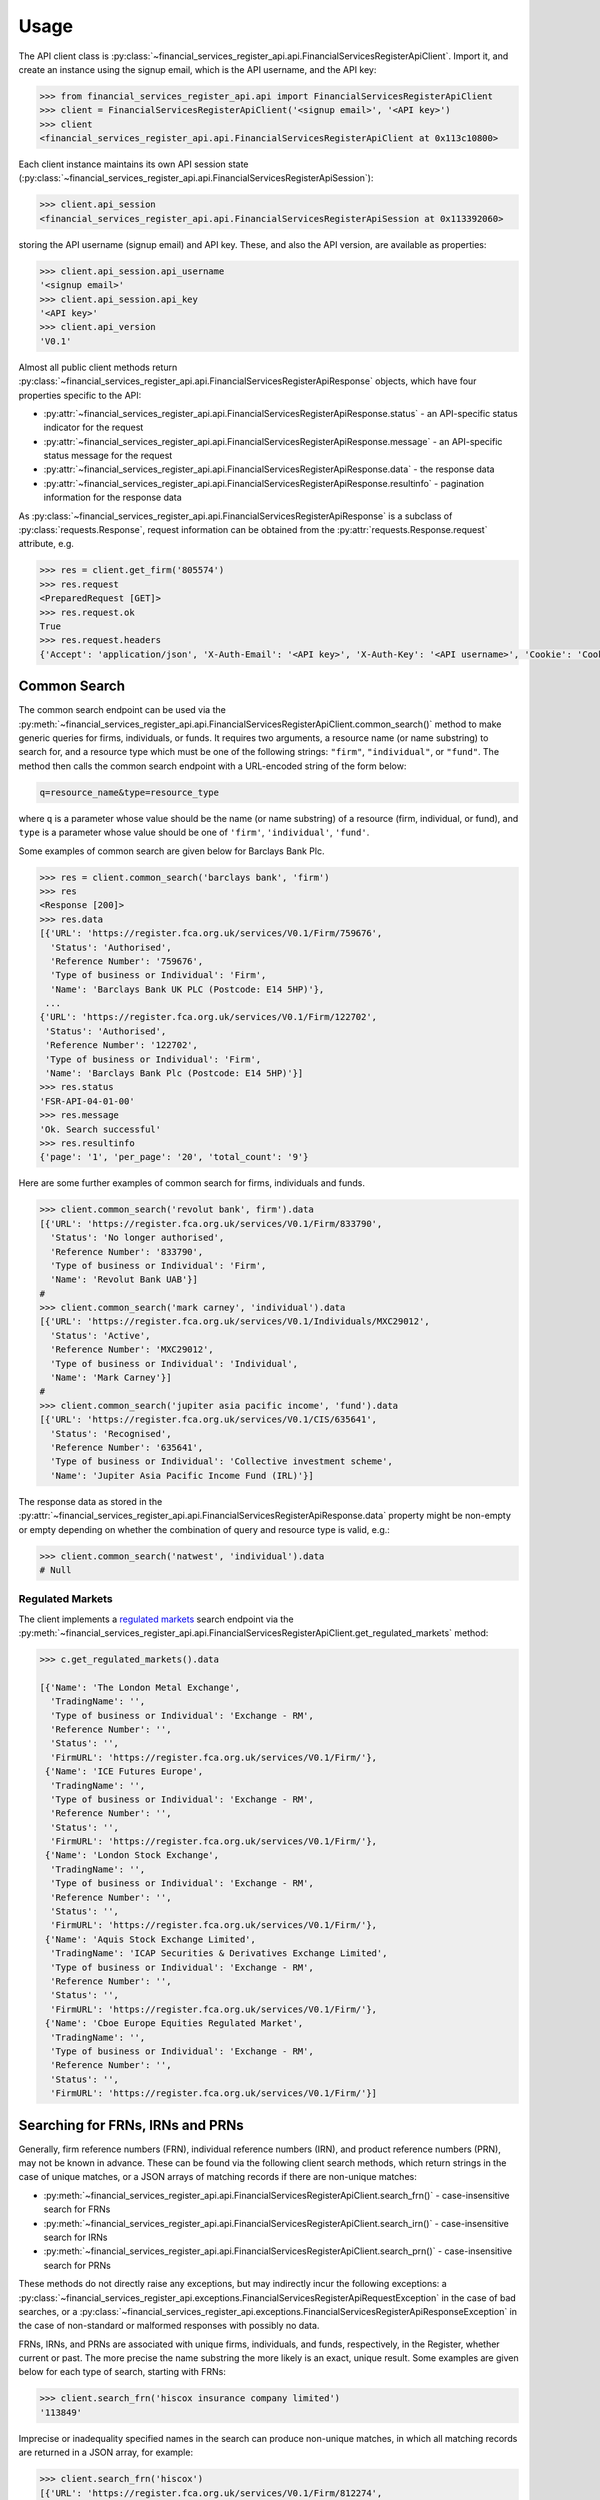 .. meta::

   :google-site-verification: 3F2Jbz15v4TUv5j0vDJAA-mSyHmYIJq0okBoro3-WMY

=====
Usage
=====

The API client class is :py:class:`~financial_services_register_api.api.FinancialServicesRegisterApiClient`. Import it, and create an instance using the signup email, which is the API username, and the API key:

.. code:: python

   >>> from financial_services_register_api.api import FinancialServicesRegisterApiClient
   >>> client = FinancialServicesRegisterApiClient('<signup email>', '<API key>')
   >>> client
   <financial_services_register_api.api.FinancialServicesRegisterApiClient at 0x113c10800>

Each client instance maintains its own API session state (:py:class:`~financial_services_register_api.api.FinancialServicesRegisterApiSession`):

.. code:: python

   >>> client.api_session
   <financial_services_register_api.api.FinancialServicesRegisterApiSession at 0x113392060>

storing the API username (signup email) and API key. These, and also the API version, are available as properties:

.. code:: python

   >>> client.api_session.api_username
   '<signup email>'
   >>> client.api_session.api_key
   '<API key>'
   >>> client.api_version
   'V0.1'

Almost all public client methods return :py:class:`~financial_services_register_api.api.FinancialServicesRegisterApiResponse` objects, which have four properties specific to the API:

- :py:attr:`~financial_services_register_api.api.FinancialServicesRegisterApiResponse.status` - an API-specific status indicator for the
  request
- :py:attr:`~financial_services_register_api.api.FinancialServicesRegisterApiResponse.message` - an API-specific status message for the
  request
- :py:attr:`~financial_services_register_api.api.FinancialServicesRegisterApiResponse.data` - the response data
- :py:attr:`~financial_services_register_api.api.FinancialServicesRegisterApiResponse.resultinfo` - pagination information for the response data

As :py:class:`~financial_services_register_api.api.FinancialServicesRegisterApiResponse` is a subclass of :py:class:`requests.Response`, request information can be obtained from the :py:attr:`requests.Response.request` attribute, e.g.

.. code:: python

   >>> res = client.get_firm('805574')
   >>> res.request
   <PreparedRequest [GET]>
   >>> res.request.ok
   True
   >>> res.request.headers
   {'Accept': 'application/json', 'X-Auth-Email': '<API key>', 'X-Auth-Key': '<API username>', 'Cookie': 'CookieConsentPolicy=0:1; LSKey-c$CookieConsentPolicy=0:1'}

.. _usage.common-search:

Common Search
=============

The common search endpoint can be used via the :py:meth:`~financial_services_register_api.api.FinancialServicesRegisterApiClient.common_search()` method to make generic queries for firms, individuals, or funds. It requires two arguments, a resource name (or name substring) to search for, and a resource type which must be one of the following strings: ``"firm"``, ``"individual"``, or ``"fund"``. The method then calls the common search endpoint with a URL-encoded string of the form below:

.. code:: bash

   q=resource_name&type=resource_type

where ``q`` is a parameter whose value should be the name (or name substring) of a resource (firm, individual, or fund), and ``type`` is a parameter whose value should be one of ``'firm'``, ``'individual'``, ``'fund'``.

Some examples of common search are given below for Barclays Bank Plc.

.. code:: python

   >>> res = client.common_search('barclays bank', 'firm')
   >>> res
   <Response [200]>
   >>> res.data
   [{'URL': 'https://register.fca.org.uk/services/V0.1/Firm/759676',
     'Status': 'Authorised',
     'Reference Number': '759676',
     'Type of business or Individual': 'Firm',
     'Name': 'Barclays Bank UK PLC (Postcode: E14 5HP)'},
    ...
   {'URL': 'https://register.fca.org.uk/services/V0.1/Firm/122702',
    'Status': 'Authorised',
    'Reference Number': '122702',
    'Type of business or Individual': 'Firm',
    'Name': 'Barclays Bank Plc (Postcode: E14 5HP)'}]
   >>> res.status
   'FSR-API-04-01-00'
   >>> res.message
   'Ok. Search successful'
   >>> res.resultinfo
   {'page': '1', 'per_page': '20', 'total_count': '9'}

Here are some further examples of common search for firms, individuals and funds.

.. code:: python

   >>> client.common_search('revolut bank', firm').data
   [{'URL': 'https://register.fca.org.uk/services/V0.1/Firm/833790',
     'Status': 'No longer authorised',
     'Reference Number': '833790',
     'Type of business or Individual': 'Firm',
     'Name': 'Revolut Bank UAB'}]
   #
   >>> client.common_search('mark carney', 'individual').data
   [{'URL': 'https://register.fca.org.uk/services/V0.1/Individuals/MXC29012',
     'Status': 'Active',
     'Reference Number': 'MXC29012',
     'Type of business or Individual': 'Individual',
     'Name': 'Mark Carney'}]
   #
   >>> client.common_search('jupiter asia pacific income', 'fund').data
   [{'URL': 'https://register.fca.org.uk/services/V0.1/CIS/635641',
     'Status': 'Recognised',
     'Reference Number': '635641',
     'Type of business or Individual': 'Collective investment scheme',
     'Name': 'Jupiter Asia Pacific Income Fund (IRL)'}]

The response data as stored in the :py:attr:`~financial_services_register_api.api.FinancialServicesRegisterApiResponse.data` property might be non-empty or empty depending on whether the combination of query and resource type is valid, e.g.:

.. code:: python

   >>> client.common_search('natwest', 'individual').data
   # Null

.. _usage.regulated-markets:

Regulated Markets
-----------------

The client implements a `regulated markets <https://www.handbook.fca.org.uk/handbook/glossary/G978.html?date=2007-01-20>`_ search endpoint via the :py:meth:`~financial_services_register_api.api.FinancialServicesRegisterApiClient.get_regulated_markets` method:

.. code:: python

   >>> c.get_regulated_markets().data

   [{'Name': 'The London Metal Exchange',
     'TradingName': '',
     'Type of business or Individual': 'Exchange - RM',
     'Reference Number': '',
     'Status': '',
     'FirmURL': 'https://register.fca.org.uk/services/V0.1/Firm/'},
    {'Name': 'ICE Futures Europe',
     'TradingName': '',
     'Type of business or Individual': 'Exchange - RM',
     'Reference Number': '',
     'Status': '',
     'FirmURL': 'https://register.fca.org.uk/services/V0.1/Firm/'},
    {'Name': 'London Stock Exchange',
     'TradingName': '',
     'Type of business or Individual': 'Exchange - RM',
     'Reference Number': '',
     'Status': '',
     'FirmURL': 'https://register.fca.org.uk/services/V0.1/Firm/'},
    {'Name': 'Aquis Stock Exchange Limited',
     'TradingName': 'ICAP Securities & Derivatives Exchange Limited',
     'Type of business or Individual': 'Exchange - RM',
     'Reference Number': '',
     'Status': '',
     'FirmURL': 'https://register.fca.org.uk/services/V0.1/Firm/'},
    {'Name': 'Cboe Europe Equities Regulated Market',
     'TradingName': '',
     'Type of business or Individual': 'Exchange - RM',
     'Reference Number': '',
     'Status': '',
     'FirmURL': 'https://register.fca.org.uk/services/V0.1/Firm/'}]

.. _usage.searching-ref-numbers:

Searching for FRNs, IRNs and PRNs
=================================

Generally, firm reference numbers (FRN), individual reference numbers (IRN), and product reference numbers (PRN), may not be known in advance. These can be found via the following client search methods, which return strings in the case of unique matches, or a JSON arrays of matching records if there are non-unique matches:

- :py:meth:`~financial_services_register_api.api.FinancialServicesRegisterApiClient.search_frn()` - case-insensitive search for FRNs
- :py:meth:`~financial_services_register_api.api.FinancialServicesRegisterApiClient.search_irn()` - case-insensitive search for IRNs
- :py:meth:`~financial_services_register_api.api.FinancialServicesRegisterApiClient.search_prn()` - case-insensitive search for PRNs

These methods do not directly raise any exceptions, but may indirectly incur the following exceptions: a :py:class:`~financial_services_register_api.exceptions.FinancialServicesRegisterApiRequestException` in the case of bad searches, or a :py:class:`~financial_services_register_api.exceptions.FinancialServicesRegisterApiResponseException` in the case of non-standard or malformed responses with possibly no data.

FRNs, IRNs, and PRNs are associated with unique firms, individuals, and funds, respectively, in the Register, whether current or past. The more precise the name substring the more likely is an exact, unique result. Some examples are given below for each type of search, starting with FRNs:

.. code:: python

   >>> client.search_frn('hiscox insurance company limited')
   '113849'

Imprecise or inadequality specified names in the search can produce non-unique matches, in which all matching records are returned in a JSON array, for example:

.. code:: python

   >>> client.search_frn('hiscox')
   [{'URL': 'https://register.fca.org.uk/services/V0.1/Firm/812274',
     'Status': 'No longer authorised',
     'Reference Number': '812274',
     'Type of business or Individual': 'Firm',
     'Name': 'HISCOX ASSURE'},
    ...
    ...
    {'URL': 'https://register.fca.org.uk/services/V0.1/Firm/732312',
     'Status': 'Authorised',
     'Reference Number': '732312',
     'Type of business or Individual': 'Firm',
     'Name': 'Hiscox MGA Ltd (Postcode: EC2N 4BQ)'}
   ]

Searches for non-existent firms will trigger an :py:class:`~financial_services_register_api.exceptions.FinancialServicesRegisterApiRequestException` indicating that no data found in the Register for the given name:

.. code:: python

   >>> client.search_frn('a nonexistent firm')
   Traceback (most recent call last):
   ...
   financial_services_register_api.api.FinancialServicesRegisterApiResponseException: No data found in FSR API response. Please check the search parameters and try again.

A few examples are given below of IRN searches.

.. code:: python

   >>> client.search_irn('mark carney')
   'MXC29012'
   #
   >>> client.search_irn('mark c')
   [{'URL': 'https://register.fca.org.uk/services/V0.1/Individuals/MWC01033',
     'Status': 'Active',
     'Reference Number': 'MWC01033',
     'Type of business or Individual': 'Individual',
     'Name': 'Mark William Cowell'},
    ...
    ...
    {'URL': 'https://register.fca.org.uk/services/V0.1/Individuals/RMG01106',
     'Status': 'Active',
     'Reference Number': 'RMG01106',
     'Type of business or Individual': 'Individual',
     'Name': 'Richard Mark Greenfield'}]
   #
   >>> client.search_irn('a nonexistent individual')
   Traceback (most recent call last):
   ...
   financial_services_register_api.api.FinancialServicesRegisterApiResponseException: No data found in FSR API response. Please check the search parameters and try again.

A few examples are given below of PRN searches.

.. code:: python

   >>> client.search_prn('jupiter asia pacific income')
   '635641'
   #
   >>> client.search_prn('jupiter asia')
   [{'URL': 'https://register.fca.org.uk/services/V0.1/CIS/718428',
     'Status': 'Authorised',
     'Reference Number': '718428',
     'Type of business or Individual': 'Collective investment scheme',
     'Name': 'Jupiter Asian Income Fund'},
    ...
    ...
    {'URL': 'https://register.fca.org.uk/services/V0.1/CIS/140620',
     'Status': 'Terminated',
     'Reference Number': '140620',
     'Type of business or Individual': 'Collective investment scheme',
     'Name': 'JUPITER ASIAN FUND'}]
   #
   >>> client.search_prn('a nonexistent fund')
   Traceback (most recent call last):
   ...
   financial_services_register_api.api.FinancialServicesRegisterApiResponseException: No data found in FSR API response. Please check the search parameters and try again.

.. _usage.firms:

Firms
=====

Client methods for firm-specific requests, the associated API endpoints, resource parameters, and returns are summarised in the table below.

.. list-table::
   :align: left
   :widths: 75 75 20 20 20
   :header-rows: 1

   * - Method
     - API Endpoint
     - Request Method
     - Resource Parameters
     - Return
   * - :py:meth:`~financial_services_register_api.api.FinancialServicesRegisterApiClient.get_firm()`
     - ``/V0.1/Firm/{FRN}``
     - ``GET``
     - FRN (str)
     - :py:class:`~financial_services_register_api.api.FinancialServicesRegisterApiResponse`
   * - :py:meth:`~financial_services_register_api.api.FinancialServicesRegisterApiClient.get_firm_addresses()`
     - ``/V0.1/Firm/{FRN}/Address``
     - ``GET``
     - FRN (str)
     - :py:class:`~financial_services_register_api.api.FinancialServicesRegisterApiResponse`
   * - :py:meth:`~financial_services_register_api.api.FinancialServicesRegisterApiClient.get_firm_appointed_representatives()`
     - ``/V0.1/Firm/{FRN}/AR``
     - ``GET``
     - FRN (str)
     - :py:class:`~financial_services_register_api.api.FinancialServicesRegisterApiResponse`
   * - :py:meth:`~financial_services_register_api.api.FinancialServicesRegisterApiClient.get_firm_controlled_functions()`
     - ``/V0.1/Firm/{FRN}/CF``
     - ``GET``
     - FRN (str)
     - :py:class:`~financial_services_register_api.api.FinancialServicesRegisterApiResponse`
   * - :py:meth:`~financial_services_register_api.api.FinancialServicesRegisterApiClient.get_firm_disciplinary_history()`
     - ``/V0.1/Firm/{FRN}/DisciplinaryHistory``
     - ``GET``
     - FRN (str)
     - :py:class:`~financial_services_register_api.api.FinancialServicesRegisterApiResponse`
   * - :py:meth:`~financial_services_register_api.api.FinancialServicesRegisterApiClient.get_firm_exclusions()`
     - ``/V0.1/Firm/{FRN}/Exclusions``
     - ``GET``
     - FRN (str)
     - :py:class:`~financial_services_register_api.api.FinancialServicesRegisterApiResponse`
   * - :py:meth:`~financial_services_register_api.api.FinancialServicesRegisterApiClient.get_firm_individuals()`
     - ``/V0.1/Firm/{FRN}/Individuals``
     - ``GET``
     - FRN (str)
     - :py:class:`~financial_services_register_api.api.FinancialServicesRegisterApiResponse`
   * - :py:meth:`~financial_services_register_api.api.FinancialServicesRegisterApiClient.get_firm_names()`
     - ``/V0.1/Firm/{FRN}/Names``
     - ``GET``
     - FRN (str)
     - :py:class:`~financial_services_register_api.api.FinancialServicesRegisterApiResponse`
   * - :py:meth:`~financial_services_register_api.api.FinancialServicesRegisterApiClient.get_firm_passports()`
     - ``/V0.1/Firm/{FRN}/Passports``
     - ``GET``
     - FRN (str)
     - :py:class:`~financial_services_register_api.api.FinancialServicesRegisterApiResponse`
   * - :py:meth:`~financial_services_register_api.api.FinancialServicesRegisterApiClient.get_firm_passport_permissions()`
     - ``/V0.1/Firm/{FRN}/Passports/{Country}/Permission``
     - ``GET``
     - FRN (str), Country (str)
     - :py:class:`~financial_services_register_api.api.FinancialServicesRegisterApiResponse`
   * - :py:meth:`~financial_services_register_api.api.FinancialServicesRegisterApiClient.get_firm_permissions()`
     - ``/V0.1/Firm/{FRN}/Permissions``
     - ``GET``
     - FRN (str)
     - :py:class:`~financial_services_register_api.api.FinancialServicesRegisterApiResponse`
   * - :py:meth:`~financial_services_register_api.api.FinancialServicesRegisterApiClient.get_firm_regulators()`
     - ``/V0.1/Firm/{FRN}/Regulators``
     - ``GET``
     - FRN (str)
     - :py:class:`~financial_services_register_api.api.FinancialServicesRegisterApiResponse`
   * - :py:meth:`~financial_services_register_api.api.FinancialServicesRegisterApiClient.get_firm_requirements()`
     - ``/V0.1/Firm/{FRN}/Requirements``
     - ``GET``
     - FRN (str)
     - :py:class:`~financial_services_register_api.api.FinancialServicesRegisterApiResponse`
   * - :py:meth:`~financial_services_register_api.api.FinancialServicesRegisterApiClient.get_firm_requirement_investment_types()`
     - ``/V0.1/Firm/{FRN}/Requirements/{ReqRef}/InvestmentTypes``
     - ``GET``
     - FRN (str), Requirement Reference (str)
     - :py:class:`~financial_services_register_api.api.FinancialServicesRegisterApiResponse`
   * - :py:meth:`~financial_services_register_api.api.FinancialServicesRegisterApiClient.get_firm_waivers()`
     - ``/V0.1/Firm/{FRN}/Waiver``
     - ``GET``
     - FRN (str)
     - :py:class:`~financial_services_register_api.api.FinancialServicesRegisterApiResponse`

Examples are given below for each request type for Barclays Bank Plc (FRN #122702).

.. grid:: 1

   .. grid-item-card:: **Barclays Bank (FRN #122702)** - firm details

      .. code:: python

         >>> client.get_firm('122702').data
         [{'Name': 'https://register.fca.org.uk/services/V0.1/Firm/122702/Names',
           'Individuals': 'https://register.fca.org.uk/services/V0.1/Firm/122702/Individuals',
           'Requirements': 'https://register.fca.org.uk/services/V0.1/Firm/122702/Requirements',
           'Permission': 'https://register.fca.org.uk/services/V0.1/Firm/122702/Permissions',
           'Passport': 'https://register.fca.org.uk/services/V0.1/Firm/122702/Passports',
           'Regulators': 'https://register.fca.org.uk/services/V0.1/Firm/122702/Regulators',
           'Appointed Representative': 'https://register.fca.org.uk/services/V0.1/Firm/122702/AR',
           'Address': 'https://register.fca.org.uk/services/V0.1/Firm/122702/Address',
           'Waivers': 'https://register.fca.org.uk/services/V0.1/Firm/122702/Waivers',
           'Exclusions': 'https://register.fca.org.uk/services/V0.1/Firm/122702/Exclusions',
           'DisciplinaryHistory': 'https://register.fca.org.uk/services/V0.1/Firm/122702/DisciplinaryHistory',
           'System Timestamp': '30/11/2024 20:34',
           'Exceptional Info Details': [],
           'Status Effective Date': '01/12/2001',
           'E-Money Agent Status': '',
           'PSD / EMD Effective Date': '',
           'Client Money Permission': 'Control but not hold client money',
           'Sub Status Effective from': '',
           'Sub-Status': '',
           'Mutual Society Number': '',
           'Companies House Number': '01026167',
           'MLRs Status Effective Date': '',
           'MLRs Status': '',
           'E-Money Agent Effective Date': '',
           'PSD Agent Effective date': '',
           'PSD Agent Status': '',
           'PSD / EMD Status': '',
           'Status': 'Authorised',
           'Business Type': 'Regulated',
           'Organisation Name': 'Barclays Bank Plc',
           'FRN': '122702'}]

.. grid:: 1

   .. grid-item-card:: **Barclays Bank (FRN #122702)** - addresses

      .. code:: python

         >>> client.get_firm_addresses('122702').data
         [{'URL': 'https://register.fca.org.uk/services/V0.1/Firm/122702/Address?Type=PPOB',
           'Website Address': 'www.barclays.com',
           'Phone Number': '+442071161000',
           'Country': 'UNITED KINGDOM',
           'Postcode': 'E14 5HP',
           'County': '',
           'Town': 'London',
           'Address Line 4': '',
           'Address LIne 3': '',
           'Address Line 2': '',
           'Address Line 1': 'One Churchill Place',
           'Address Type': 'Principal Place of Business'},
          {'URL': 'https://register.fca.org.uk/services/V0.1/Firm/122702/Address?Type=Complaint',
           'Website Address': '',
           'Phone Number': '+4403301595858',
           'Country': 'UNITED KINGDOM',
           'Postcode': 'NN4 7SG',
           'County': 'Northamptonshire',
           'Town': 'Northampton',
           'Address Line 4': '',
           'Address LIne 3': '',
           'Address Line 2': '',
           'Address Line 1': '1234 Pavilion Drive',
           'Individual': '',
           'Address Type': 'Complaints Contact'}]

.. grid:: 1

   .. grid-item-card:: **Barclays Bank (FRN #122702)** - controlled functions

      .. code:: python

         >>> client.get_firm_controlled_functions('122702').data
         [{'Current': {'(6707)SMF4 Chief Risk': {'Suspension / Restriction End Date': '',
             'Suspension / Restriction Start Date': '',
             'Restriction': '',
             'Effective Date': '16/02/2023',
             'Individual Name': 'Bevan Cowie',
             'Name': 'SMF4 Chief Risk',
             'URL': 'https://register.fca.org.uk/services/V0.1/Individuals/BXC00280'},
         ...
            '(22338)[PRA CF] Significant risk taker or Material risk taker': {'End Date': '30/06/2020',
             'Suspension / Restriction End Date': '',
             'Suspension / Restriction Start Date': '',
             'Restriction': '',
             'Effective Date': '07/03/2016',
             'Individual Name': 'Lynne Atkin',
             'Name': '[PRA CF] Significant risk taker or Material risk taker',
             'URL': 'https://register.fca.org.uk/services/V0.1/Individuals/LAA01049'}}}]

.. grid:: 1

   .. grid-item-card:: **Barclays Bank (FRN #122702)** - disciplinary history

      .. code:: python

         >>> client.get_firm_disciplinary_history('122702').data
         [{'TypeofDescription': "On 19 August 2009, the FSA imposed a penalty on Barclays Bank plc and Barclays Capital Securities Limited (Barclays) of £2,450,000 (discounted from £3,500,000 for early settlement) in respect of breaches of SUP 17 of the FSA Handbook and breaches of Principles 2 and 3 of the FSA's Principles for Businesses which occurred between 1 October 2006 and 31 October 2008. The breach of SUP 17 related to Barclays failure to submit accurate transaction reports as required in respect of an estimated 57.5 million transactions. Barclays breached Principle 2 by failing to conduct its business with due skill, care and diligence in failing to respond sufficiently to opportunities to review the adequacy of its transaction reporting systems. Barclays breached Principle 3 by failing to take reasonable care to organise and control its affairs responsibly and effectively, with adequate risk management systems, to meet the requirements to submit accurate transaction reports to the FSA",
           'TypeofAction': 'Fines',
           'EnforcementType': 'FSMA',
           'ActionEffectiveFrom': '08/09/2009'},
          ...
          {'TypeofDescription': "On 23 September 2022, the FCA decided to impose a financial penalty on Barclays Bank Plc. The reason for this action is because Barclays Bank Plc failed to comply with Listing Rule 1.3.3 in October 2008. This matter has been referred by Barclays Bank Plc to the Upper Tribunal. The FCA’s findings and proposed action are therefore provisional and will not take effect pending determination of this matter by the Upper Tribunal. The FCA’s decision was issued on 23 September 2022 and a copy of the Decision Notice is displayed on the FCA's web site here: https://www.fca.org.uk/publication/decision-notices/barclays-bank-plc-dn-2022.pdf \xa0",
           'TypeofAction': 'Fines',
           'EnforcementType': 'FSMA',
           'ActionEffectiveFrom': '23/09/2022'}]

.. grid:: 1

   .. grid-item-card:: **Barclays Bank (FRN #122702)** - exclusions

      .. code:: python

         >>> client.get_firm_exclusions('122702').data
         [{'PSD2_Exclusion_Type': 'Limited Network Exclusion',
           'Particular_Exclusion_relied_upon': '2(k)(iii) – may be used only to acquire a very limited range of goods or services',
           'Description_of_services': 'Precision pay Virtual Prepaid - DVLA Service'}]
         #
         >>> client.get_firm_individuals('122702').data
         [{'Status': 'Approved by regulator',
           'URL': 'https://register.fca.org.uk/services/V0.1/Individuals/BXC00280',
           'IRN': 'BXC00280',
           'Name': 'Bevan Cowie'},
         ...
          {'Status': 'Approved by regulator',
           'URL': 'https://register.fca.org.uk/services/V0.1/Individuals/TXW00011',
           'IRN': 'TXW00011',
           'Name': 'Herbert Wright'}]

.. grid:: 1

   .. grid-item-card:: **Barclays Bank (FRN #122702)** - alternative or secondary trading names

      .. code:: python

         >>> client.get_firm_names('122702').data
         [{'Current Names': [{'Effective From': '17/05/2013',
             'Status': 'Trading',
             'Name': 'Barclays Bank'},
         ...
            {'Effective To': '25/01/2010',
             'Effective From': '08/03/2004',
             'Status': 'Trading',
             'Name': 'Banca Woolwich'}]}]

.. grid:: 1

   .. grid-item-card:: **Barclays Bank (FRN #122702)** - passports

      .. code:: python

         >>> client.get_firm_passports('122702').data
         [{'Passports': [{'PassportDirection': 'Passporting Out',
             'Permissions': 'https://register.fca.org.uk/services/V0.1/Firm/122702/Passports/GIBRALTAR/Permission',
             'Country': 'GIBRALTAR'}]}]

.. grid:: 1

   .. grid-item-card:: **Barclays Bank (FRN #122702)** - firm country-specific passport permissions and activities

      .. code:: python

         >>> client.get_firm_passport_permissions('122702', 'Gibraltar').data
         [{'Permissions': [{'Name': '*  - additional MiFID services and activities subject to mutual recognition under the BCD',
             'InvestmentTypes': []},
         ...
          {'Permissions': [{'Name': 'Insurance Distribution or Reinsurance Distribution',
             'InvestmentTypes': []}],
           'PassportType': 'Service',
           'PassportDirection': 'Passporting Out',
           'Directive': 'Insurance Distribution',
           'Country': 'GIBRALTAR'}]

.. grid:: 1

   .. grid-item-card:: **Barclays Bank (FRN #122702)** - permissions and activities

      .. code:: python

         >>> client.get_firm_permissions('122702').data
         {'Debt Adjusting': [{'Limitation': ['This permission is limited to debt adjusting with no debt management activity']}],
          'Credit Broking': [{'Limitation Not Found': ['Valid limitation not present']}],
          ...
           'Accepting Deposits': [{'Customer Type': ['All']},
           {'Investment Type': ['Deposit']}]}

.. grid:: 1

   .. grid-item-card:: **Barclays Bank (FRN #122702)** - regulators

      .. code:: python

         >>> client.get_firm_regulators('122702').data
         [{'Termination Date': '',
           'Effective Date': '01/04/2013',
           'Regulator Name': 'Financial Conduct Authority'},
         ...
          {'Termination Date': '30/11/2001',
           'Effective Date': '25/11/1993',
           'Regulator Name': 'Securities and Futures Authority'}]

.. grid:: 1

   .. grid-item-card:: **Barclays Bank (FRN #122702)** - requirements

      .. code:: python

         >>> client.get_firm_requirements('122702').data
         [{'Effective Date': '23/03/2020',
           'Written Notice - Market Risk Consolidation': 'REQUIREMENTS RELEVANT TO THE MARKET RISK CONSOLIDATION PERMISSION THAT THE FIRM HAS SOUGHT AND THE PRA IMPOSES UNDER SECTION 55M (5) OF THE ACT 1.This Market Risk Consolidation Permission applies to an institution or undertaking listed in Table 1 only for as long as it remains part of the Barclays Group. The firm must notify the PRA promptly if any of those institutions or undertakings ceases to be part of the Barclays Group. 2.The firm must, no later than 23 business days after the end of each quarter, ending March, June, September and December submit, in respect of that quarter, a report to the PRA highlighting the capital impact of market risk consolidation for each of the institutions listed in Table 1. 3.The firm must: 1.ensure that any existing legal agreements or arrangements necessary for fulfilment of the conditions of Article 325(2) of the CRR as between any of the institutions in Table 1 are maintained; and 2.notify the PRA of any variation in the terms of such agreements, or of any change in the relevant legal or regulatory framework of which it becomes aware and which may have an impact on the ability of any of the institutions listed in Table 1 to meet the conditions of Article 325(2) of the CRR. THE MARKET RISK CONSOLIDATION PERMISSION Legal Entities 1.The Market Risk Consolidation Permission means that the firm may use positions in an institution or undertaking listed in Table 1 to offset positions in another institution or undertaking listed therein only for the purposes of calculating net positions and own funds requirements in accordance with Title IV of the CRR on a consolidated basis. Table 1 Institutions and Location of undertaking: Barclays Bank PLC (BBPLC) - UK Barclays Capital Securities Limited (BCSL) UK Barclays Bank Ireland - Ireland',
           'Requirement Reference': 'OR-0170047',
           'Financial Promotions Requirement': 'FALSE'},
          ...
          {'Effective Date': '01/10/2024',
           'Financial Promotion for other unauthorised clients': 'This firm can: (1) approve its own financial promotions as well as those of members of its wider group and, in certain circumstances, those of its appointed representatives; and (2) approve financial promotions for other unauthorised persons for the following types of investment:',
           'Requirement Reference': 'OR-0262545',
           'Financial Promotions Requirement': 'TRUE',
           'Financial Promotions Investment Types': 'https://register.fca.org.uk/services/V0.1/Firm/122702/Requirements/OR-0262545/InvestmentTypes'}]

.. grid:: 1

   .. grid-item-card:: **Barclays Bank (FRN #122702)** - investment types associated with a specific firm requirement

      .. code:: python

         >>> client.get_firm_requirement_investment_types('122702', 'OR-0262545').data
         [{'Investment Type Name': 'Certificates representing certain securities'},
          {'Investment Type Name': 'Debentures'},
          {'Investment Type Name': 'Government and public security'},
          {'Investment Type Name': 'Listed shares'},
          {'Investment Type Name': 'Warrants'}]

.. grid:: 1

   .. grid-item-card:: **Barclays Bank (FRN #122702)** - waivers

      .. code:: python

         >>> client.get_firm_waivers('122702').data
         [{'Waivers_Discretions_URL': 'https://register.fca.org.uk/servlet/servlet.FileDownload?file=00P0X00001YXBw1UAH',
           'Waivers_Discretions': 'A4823494P.pdf',
           'Rule_ArticleNo': ['CRR Ar.313']},
         ...
          {'Waivers_Discretions_URL': 'https://register.fca.org.uk/servlet/servlet.FileDownload?file=00P4G00002oJPciUAG',
           'Waivers_Discretions': 'A00003642P.pdf',
           'Rule_ArticleNo': ['Perm & Wav - CRR Ru 2.2']}]

.. _usage.individuals:

Individuals
===========

Client methods for individual-specific requests, the associated API endpoints, resource parameters, and returns are summarised in the table below.

.. list-table::
   :align: left
   :widths: 75 75 20 20 20
   :header-rows: 1

   * - Method
     - API Endpoint
     - Request Method
     - Parameters
     - Return
   * - :py:meth:`~financial_services_register_api.api.FinancialServicesRegisterApiClient.get_individual()`
     - ``/V0.1/Individuals/{IRN}``
     - ``GET``
     - IRN (str)
     - :py:class:`~financial_services_register_api.api.FinancialServicesRegisterApiResponse`
   * - :py:meth:`~financial_services_register_api.api.FinancialServicesRegisterApiClient.get_individual_controlled_functions()`
     - ``/V0.1/Individuals/{IRN}/CF``
     - ``GET``
     - IRN (str)
     - :py:class:`~financial_services_register_api.api.FinancialServicesRegisterApiResponse`
   * - :py:meth:`~financial_services_register_api.api.FinancialServicesRegisterApiClient.get_individual_disciplinary_history()`
     - ``/V0.1/Individuals/{IRN}/DisciplinaryHistory``
     - ``GET``
     - IRN (str)
     - :py:class:`~financial_services_register_api.api.FinancialServicesRegisterApiResponse`

Some examples are given below for each type of request for a specific, existing individual, Mark Carney (IRN #MXC29012).

.. grid:: 1

   .. grid-item-card:: **Mark Carney (IRN #MXC29012)** - individual details

      .. code:: python

         >>> client.get_individual('MXC29012').data
         [{'Details': {'Disciplinary History': 'https://register.fca.org.uk/services/V0.1/Individuals/MXC29012/DisciplinaryHistory',
            'Current roles & activities': 'https://register.fca.org.uk/services/V0.1/Individuals/MXC29012/CF',
            'IRN': 'MXC29012',
            'Commonly Used Name': 'Mark',
            'Status': 'Certified / assessed by firm',
            'Full Name': 'Mark Carney'},
           'Workplace Location 1': {'Firm Name': 'TSB Bank plc',
            'Location 1': 'Liverpool'}}]

.. grid:: 1

   .. grid-item-card:: **Mark Carney (IRN #MXC29012)** - controlled functions

      .. code:: python

         >>> client.get_individual_controlled_functions('MXC29012').data
         [{'Previous': {'(5)Appointed representative dealing with clients for which they require qualification': {'Customer Engagement Method': 'Face To Face; Telephone; Online',
             'End Date': '05/04/2022',
             'Suspension / Restriction End Date': '',
             'Suspension / Restriction Start Date': '',
             'Restriction': '',
             'Effective Date': '23/10/2020',
             'Firm Name': 'HL Partnership Limited',
             'Name': 'Appointed representative dealing with clients for which they require qualification',
             'URL': 'https://register.fca.org.uk/services/V0.1/Firm/303397'},
         ...
            '(1)The London Institute of Banking and Finance (LIBF) - formerly known as IFS': {'Customer Engagement Method': '',
             'Suspension / Restriction End Date': '',
             'Suspension / Restriction Start Date': '',
             'Restriction': '',
             'Effective Date': '',
             'Firm Name': 'Echo Finance Limited',
             'Name': 'The London Institute of Banking and Finance (LIBF) - formerly known as IFS',
             'URL': 'https://register.fca.org.uk/services/V0.1/Firm/570073'}}}]


.. grid:: 1

   .. grid-item-card:: **Mark Carney (IRN #MXC29012)** - disciplinary history

      .. code:: python

         >>> client.get_individual_disciplinary_history('MXC29012').data
         # None

.. _usage.funds:

Funds
=====

Client methods for fund-specific requests, the associated API endpoints, resource parameters, and returns are summarised in the table below.

.. list-table::
   :align: left
   :widths: 75 75 20 20 20
   :header-rows: 1

   * - Method
     - API Endpoint
     - Request Method
     - Parameters
     - Return
   * - :py:meth:`~financial_services_register_api.api.FinancialServicesRegisterApiClient.get_fund()`
     - ``/V0.1/CIS/{PRN}``
     - ``GET``
     - PRN (str)
     - :py:class:`~financial_services_register_api.api.FinancialServicesRegisterApiResponse`
   * - :py:meth:`~financial_services_register_api.api.FinancialServicesRegisterApiClient.get_fund_names()`
     - ``/V0.1/CIS/{PRN}/Names``
     - ``GET``
     - PRN (str)
     - :py:class:`~financial_services_register_api.api.FinancialServicesRegisterApiResponse`
   * - :py:meth:`~financial_services_register_api.api.FinancialServicesRegisterApiClient.get_fund_subfunds()`
     - ``/V0.1/CIS/{PRN}/Subfund``
     - ``GET``
     - PRN (str)
     - :py:class:`~financial_services_register_api.api.FinancialServicesRegisterApiResponse`

Some examples are given below for each type of request for a specific, existing fund, abrdn Multi-Asset Fund (PRN #185045).

.. grid:: 1

   .. grid-item-card:: **abrdn Multi-Asset Fund (PRN #185045)** - fund details

      .. code:: python

         >>> client.get_fund('185045').data
         [{'Sub-funds': 'https://register.fca.org.uk/services/V0.1/CIS/185045/Subfund',
           'Other Name': 'https://register.fca.org.uk/services/V0.1/CIS/185045/Names',
           'CIS Depositary': 'https://register.fca.org.uk/services/V0.1/Firm/805574',
           'CIS Depositary Name': 'Citibank UK Limited',
           'Operator Name': 'abrdn Fund Managers Limited',
           'Operator': 'https://register.fca.org.uk/services/V0.1/Firm/121803',
           'MMF Term Type': '',
           'MMF NAV Type': '',
           'Effective Date': '23/12/1997',
           'Scheme Type': 'UCITS (COLL)',
           'Product Type': 'ICVC',
           'ICVC Registration No': 'SI000001',
           'Status': 'Authorised'}]

.. grid:: 1

   .. grid-item-card:: **abrdn Multi-Asset Fund (PRN #185045)** - alternative or secondary names

      .. code:: python

         >>> client.get_fund_names('185045').data
         [{'Effective To': '22/08/2019',
           'Effective From': '23/12/1997',
           'Product Other Name': 'ABERDEEN INVESTMENT FUNDS ICVC'},
          {'Effective To': '01/08/2022',
           'Effective From': '23/12/1997',
           'Product Other Name': 'Aberdeen Standard OEIC I'}]

.. grid:: 1

   .. grid-item-card:: **abrdn Multi-Asset Fund (PRN #185045)** - subfunds

      .. code:: python

         >>> client.get_fund_subfunds('185045').data
         [{'URL': 'https://register.fca.org.uk/services/apexrest/V0.1/CIS/185045',
           'Sub-Fund Type': 'Other',
           'Name': 'abrdn (AAM) UK Smaller Companies Fund'},
         ...
          {'URL': 'https://register.fca.org.uk/services/apexrest/V0.1/CIS/185045',
           'Sub-Fund Type': 'Other',
           'Name': 'abrdn Strategic Bond Fund'}]
